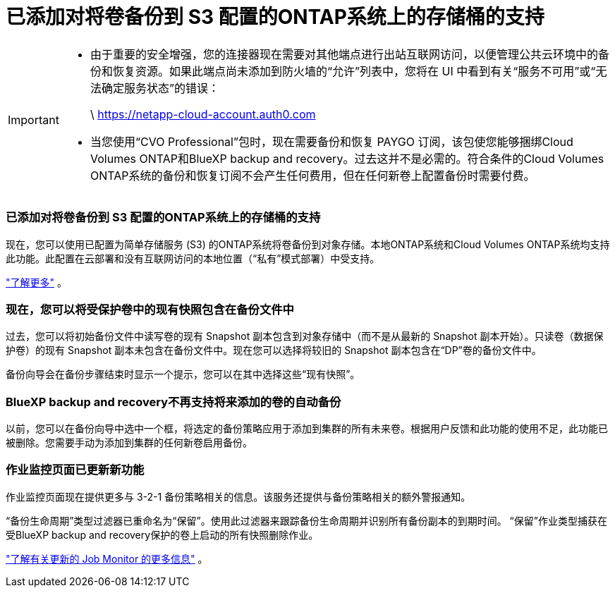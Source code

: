 = 已添加对将卷备份到 S3 配置的ONTAP系统上的存储桶的支持
:allow-uri-read: 


[IMPORTANT]
====
* 由于重要的安全增强，您的连接器现在需要对其他端点进行出站互联网访问，以便管理公共云环境中的备份和恢复资源。如果此端点尚未添加到防火墙的“允许”列表中，您将在 UI 中看到有关“服务不可用”或“无法确定服务状态”的错误：
+
\ https://netapp-cloud-account.auth0.com

* 当您使用“CVO Professional”包时，现在需要备份和恢复 PAYGO 订阅，该包使您能够捆绑Cloud Volumes ONTAP和BlueXP backup and recovery。过去这并不是必需的。符合条件的Cloud Volumes ONTAP系统的备份和恢复订阅不会产生任何费用，但在任何新卷上配置备份时需要付费。


====


=== 已添加对将卷备份到 S3 配置的ONTAP系统上的存储桶的支持

现在，您可以使用已配置为简单存储服务 (S3) 的ONTAP系统将卷备份到对象存储。本地ONTAP系统和Cloud Volumes ONTAP系统均支持此功能。此配置在云部署和没有互联网访问的本地位置（“私有”模式部署）中受支持。

https://docs.netapp.com/us-en/bluexp-backup-recovery/task-backup-onprem-to-ontap-s3.html["了解更多"] 。



=== 现在，您可以将受保护卷中的现有快照包含在备份文件中

过去，您可以将初始备份文件中读写卷的现有 Snapshot 副本包含到对象存储中（而不是从最新的 Snapshot 副本开始）。只读卷（数据保护卷）的现有 Snapshot 副本未包含在备份文件中。现在您可以选择将较旧的 Snapshot 副本包含在“DP”卷的备份文件中。

备份向导会在备份步骤结束时显示一个提示，您可以在其中选择这些“现有快照”。



=== BlueXP backup and recovery不再支持将来添加的卷的自动备份

以前，您可以在备份向导中选中一个框，将选定的备份策略应用于添加到集群的所有未来卷。根据用户反馈和此功能的使用不足，此功能已被删除。您需要手动为添加到集群的任何新卷启用备份。



=== 作业监控页面已更新新功能

作业监控页面现在提供更多与 3-2-1 备份策略相关的信息。该服务还提供与备份策略相关的额外警报通知。

“备份生命周期”类型过滤器已重命名为“保留”。使用此过滤器来跟踪备份生命周期并识别所有备份副本的到期时间。  “保留”作业类型捕获在受BlueXP backup and recovery保护的卷上启动的所有快照删除作业。

https://docs.netapp.com/us-en/bluexp-backup-recovery/task-monitor-backup-jobs.html["了解有关更新的 Job Monitor 的更多信息"] 。
